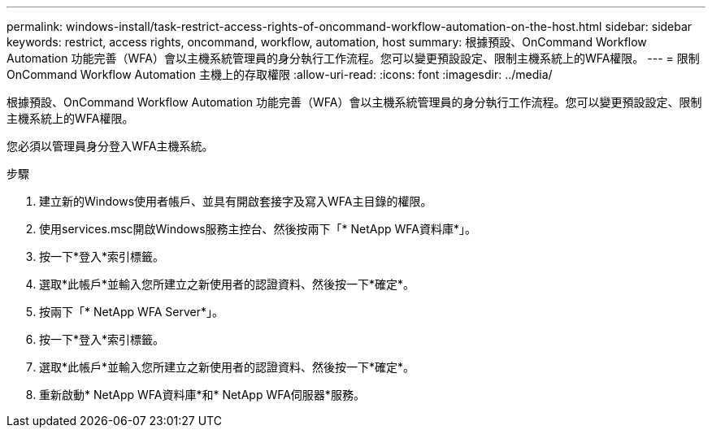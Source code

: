---
permalink: windows-install/task-restrict-access-rights-of-oncommand-workflow-automation-on-the-host.html 
sidebar: sidebar 
keywords: restrict, access rights, oncommand, workflow, automation, host 
summary: 根據預設、OnCommand Workflow Automation 功能完善（WFA）會以主機系統管理員的身分執行工作流程。您可以變更預設設定、限制主機系統上的WFA權限。 
---
= 限制OnCommand Workflow Automation 主機上的存取權限
:allow-uri-read: 
:icons: font
:imagesdir: ../media/


[role="lead"]
根據預設、OnCommand Workflow Automation 功能完善（WFA）會以主機系統管理員的身分執行工作流程。您可以變更預設設定、限制主機系統上的WFA權限。

您必須以管理員身分登入WFA主機系統。

.步驟
. 建立新的Windows使用者帳戶、並具有開啟套接字及寫入WFA主目錄的權限。
. 使用services.msc開啟Windows服務主控台、然後按兩下「* NetApp WFA資料庫*」。
. 按一下*登入*索引標籤。
. 選取*此帳戶*並輸入您所建立之新使用者的認證資料、然後按一下*確定*。
. 按兩下「* NetApp WFA Server*」。
. 按一下*登入*索引標籤。
. 選取*此帳戶*並輸入您所建立之新使用者的認證資料、然後按一下*確定*。
. 重新啟動* NetApp WFA資料庫*和* NetApp WFA伺服器*服務。

